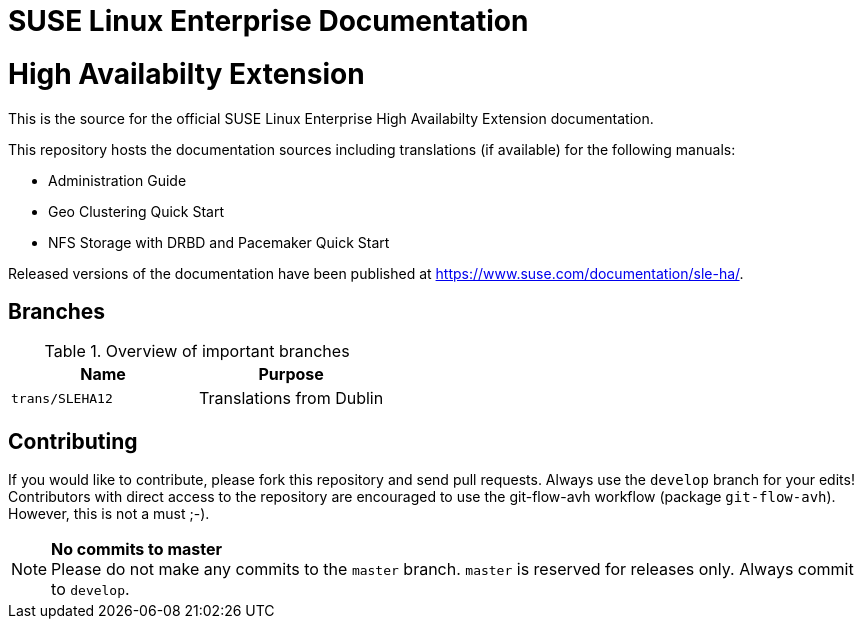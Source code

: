 = SUSE Linux Enterprise Documentation

= High Availabilty Extension

This is the source for the official SUSE Linux Enterprise High Availabilty
Extension documentation.

This repository hosts the documentation sources including translations (if
available) for the following manuals:

* Administration Guide
* Geo Clustering Quick Start
* NFS Storage with DRBD and Pacemaker Quick Start

Released versions of the documentation have been published at
https://www.suse.com/documentation/sle-ha/.

== Branches

.Overview of important branches
[options="header"]
|================================================
| Name            | Purpose
| `trans/SLEHA12` | Translations from Dublin
|================================================


== Contributing

If you would like to contribute, please fork this repository and send
pull requests. Always use the `develop` branch for your edits! +
Contributors with direct access to the repository are encouraged to use the
git-flow-avh workflow (package `git-flow-avh`). However, this is not a must
;-).

.*No commits to master*
NOTE: Please do not make any commits to the `master` branch. `master` is
reserved for releases only. Always commit to `develop`.

